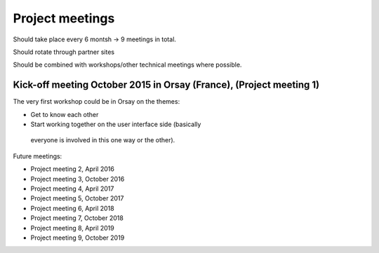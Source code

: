 Project meetings
================

Should take place every 6 montsh -> 9 meetings in total.

Should rotate through partner sites

Should be combined with workshops/other technical meetings where possible.



Kick-off meeting October 2015 in Orsay (France), (Project meeting 1)
--------------------------------------------------------------------

The very first workshop could be in Orsay on the themes:

- Get to know each other
- Start working together on the user interface side (basically
 everyone is involved in this one way or the other).

Future meetings:

- Project meeting 2, April 2016
- Project meeting 3, October 2016
- Project meeting 4, April 2017
- Project meeting 5, October 2017
- Project meeting 6, April 2018
- Project meeting 7, October 2018
- Project meeting 8, April 2019
- Project meeting 9, October 2019
